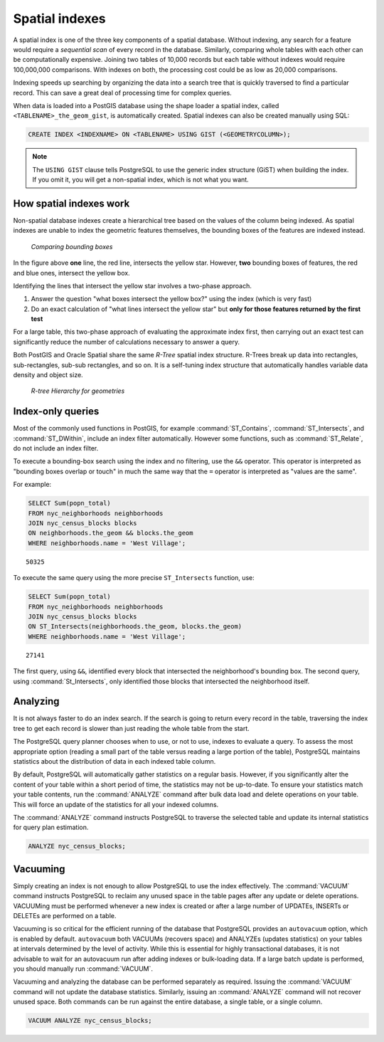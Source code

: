 .. _dataadmin.pgBasics.indexes:


Spatial indexes
===============

A spatial index is one of the three key components of a spatial database. Without indexing, any search for a feature would require a *sequential scan* of every record in the database. Similarly, comparing whole tables with each other can be computationally expensive. Joining two tables of 10,000 records but each table without indexes would require 100,000,000 comparisons. With indexes on both, the processing cost could be as low as 20,000 comparisons. 

Indexing speeds up searching by organizing the data into a search tree that is quickly traversed to find a particular record. This can save a great deal of processing time for complex queries.

When data is loaded into a PostGIS database using the shape loader a spatial index, called  ``<TABLENAME>_the_geom_gist``, is automatically created. Spatial indexes can also be created manually using SQL:

.. code-block:: sql

  CREATE INDEX <INDEXNAME> ON <TABLENAME> USING GIST (<GEOMETRYCOLUMN>);

.. note:: The ``USING GIST`` clause tells PostgreSQL to use the generic index structure (GiST) when building the index. If you omit it, you will get a non-spatial index, which is not what you want.


How spatial indexes work
------------------------

Non-spatial database indexes create a hierarchical tree based on the values of the column being indexed. As spatial indexes are unable to index the geometric features themselves, the bounding boxes of the features are indexed instead.

.. figure:: img/indexes_bbox.png

   *Comparing bounding boxes*

In the figure above **one** line, the red line, intersects the yellow star. However, **two** bounding boxes of features, the red and blue ones, intersect the yellow box.

Identifying the lines that intersect the yellow star involves a two-phase approach.

#. Answer the question "what boxes intersect the yellow box?" using the index (which is very fast)
#. Do an exact calculation of "what lines intersect the yellow star" but **only for those features returned by the first test** 

For a large table, this two-phase approach of evaluating the approximate index first, then carrying out an exact test can significantly reduce the number of calculations necessary to answer a query.

Both PostGIS and Oracle Spatial share the same *R-Tree* spatial index structure. R-Trees break up data into rectangles, sub-rectangles, sub-sub rectangles, and so on. It is a self-tuning index structure that automatically handles variable data density and object size.

.. figure:: img/indexes_rtree.png

   *R-tree Hierarchy for geometries*

Index-only queries
------------------

Most of the commonly used functions in PostGIS, for example :command:`ST_Contains`, :command:`ST_Intersects`, and :command:`ST_DWithin`, include an index filter automatically. However some functions, such as :command:`ST_Relate`, do not include an index filter.

To execute a bounding-box search using the index and no filtering, use the ``&&`` operator. This operator is interpreted as "bounding boxes overlap or touch" in much the same way that the ``=`` operator is interpreted as "values are the same".

For example: 

.. code-block:: sql

  SELECT Sum(popn_total) 
  FROM nyc_neighborhoods neighborhoods
  JOIN nyc_census_blocks blocks
  ON neighborhoods.the_geom && blocks.the_geom
  WHERE neighborhoods.name = 'West Village';
  
::

  50325
  
To execute the same query using the more precise ``ST_Intersects`` function, use:

.. code-block:: sql

  SELECT Sum(popn_total) 
  FROM nyc_neighborhoods neighborhoods
  JOIN nyc_census_blocks blocks
  ON ST_Intersects(neighborhoods.the_geom, blocks.the_geom)
  WHERE neighborhoods.name = 'West Village';
  
::

  27141

The first query, using ``&&``, identified every block that intersected the neighborhood's bounding box. The second query, using :command:`St_Intersects`, only identified those blocks that intersected the neighborhood itself.


Analyzing
---------

It is not always faster to do an index search. If the search is going to return every record in the table, traversing the index tree to get each record is slower than just reading the whole table from the start.

The PostgreSQL query planner chooses when to use, or not to use, indexes to evaluate a query. To assess the most appropriate option (reading a small part of the table versus reading a large portion of the table), PostgreSQL maintains statistics about the distribution of data in each indexed table column. 

By default, PostgreSQL will automatically gather statistics on a regular basis. However, if you significantly alter the content of your table within a short period of time, the statistics may not be up-to-date. To ensure your statistics match your table contents, run the :command:`ANALYZE` command after bulk data load and delete operations on your table. This will force an update of the statistics for all your indexed columns.

The :command:`ANALYZE` command instructs PostgreSQL to traverse the selected table and update its internal statistics for query plan estimation. 

.. code-block:: sql

   ANALYZE nyc_census_blocks;
   
Vacuuming
---------

Simply creating an index is not enough to allow PostgreSQL to use the index effectively. The :command:`VACUUM` command instructs PostgreSQL to reclaim any unused space in the table pages after any update or delete operations. VACUUMing must be performed whenever a new index is created or after a large number of UPDATEs, INSERTs or DELETEs are performed on a table. 

Vacuuming is so critical for the efficient running of the database that PostgreSQL provides an ``autovacuum`` option, which is enabled by default. ``autovacuum`` both VACUUMs (recovers space) and ANALYZEs (updates statistics) on your tables at intervals determined by the level of activity. While this is essential for highly transactional databases, it is not advisable to wait for an autovacuum run after adding indexes or bulk-loading data. If a large batch update is performed, you should manually run :command:`VACUUM`.

Vacuuming and analyzing the database can be performed separately as required. Issuing the :command:`VACUUM` command will not update the database statistics. Similarly, issuing an :command:`ANALYZE` command will not recover unused space. Both commands can be run against the entire database, a single table, or a single column. 

.. code-block:: sql

   VACUUM ANALYZE nyc_census_blocks;

